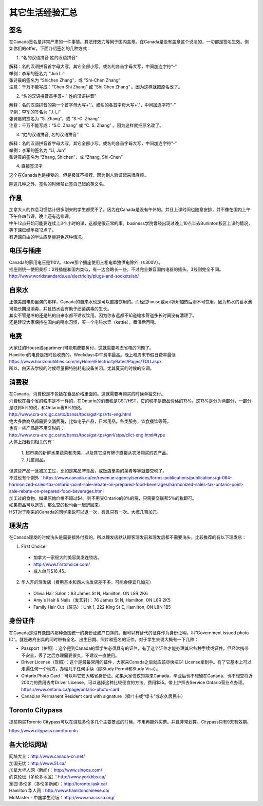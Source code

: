 ﻿其它生活经验汇总
=========================
签名
------------------
在Canada签名是非常严肃的一件事情。其法律效力等同于国内盖章。在Canada是没有盖章这个说法的，一切都是签名生效。例如你们的offer。下面介绍签名的几种方式：

1) “名的汉语拼音 姓的汉语拼音”

| 解释：名的汉语拼音首字母大写，其它全部小写。或名的各首字母大写，中间加连字符“-”
| 举例：李军的签名为 “Jun Li”
| 张诗晨的签名为 “Shichen Zhang”，或 “Shi-Chen Zhang”
| 注意：千万不能写成：“Chen Shi Zhang” 或 “Shi Chen Zhang” 。因为这样就把原名改了。

.. image:: resource/QiTaShengHuoJiangYanHuiZong/QianMing_01.png
   :align: center
   :scale: 25%

2) “名的汉语拼音首字母+'.' 姓的汉语拼音”

| 解释：名的汉语拼音的第一个首字母大写+'.'。或名的各首字母大写+'.'，中间加连字符“-”
| 举例：李军的签名为 “J. Li”
| 张诗晨的签名为 “S. Zhang”，或 “S.-C. Zhang”
| 注意：千万不能写成：“S.C.  Zhang” 或 “C. S. Zhang” 。因为这样就把原名改了。

.. image:: resource/QiTaShengHuoJiangYanHuiZong/QianMing_02.png
   :align: center
   :scale: 25%

3) “姓的汉语拼音, 名的汉语拼音”

| 解释：名的汉语拼音首字母大写，其它全部小写。或名的各首字母大写，中间加连字符“-”
| 举例：李军的签名为 “Li, Jun”
| 张诗晨的签名为 “Zhang, Shichen”，或 “Zhang, Shi-Chen”

.. image:: resource/QiTaShengHuoJiangYanHuiZong/QianMing_03.png
   :align: center
   :scale: 25%

4) 直接签汉字

| 这个在Canada也是接受的。但是极其不推荐，因为别人验证起来很麻烦。

除这几种之外，签名的时候禁止签自己起的英文名。

作息
------------------
| 加拿大人的作息习惯估计很多刚来的学生都受不了。因为在Canada是没有午休的。并且上课时间也随意安排，并不像在国内上午下午各四节课，晚上还有选修课。
| 中午12点开始可能要连续上3个小时的课，这都是很正常的事。business学院曾经出现过晚上10点半去Burlinton校区上课的情况，等下课已经半夜12点了。
| 有选课自由的学生应尽量避免这种情况。

电压与插座
-------------------------------------
| Canada的家用电压是110V。stove那个插座使用三相电单独供电除外（≥300V）。
| 插座则统一使用美标：2线插座和国内类似，有一边会略长一些，不过完全兼容国内电器的插头。3线则完全不同。
| http://www.worldstandards.eu/electricity/plugs-and-sockets/ab/

.. image:: resource/3LineElectricalSocket.jpg
   :align: center

自来水
--------------------------------
| 正像美国电影里演的那样，Canada的自来水也是可以直接饮用的。而经过house或apt锅炉加热后则不可饮用，因为热水的蓄水池可能长期没消毒，并且热水会有助于细菌病毒的生长。
| 其实不管是冷的还是热的自来水都不建议饮用。因为你永远都不知道输水管道多长时间没有清理了。
| 还是建议大家保持在国内的喝水习惯，买一个电热水壶（kettle），煮沸后再喝。

电费
------------------------------
.. image:: /resource/ElectronicRates.jpg
   :align: center

| 大家住的House或apartment可能电费要另付，这就需要考虑省电的问题了。
| Hamilton的电费是按时段收费的。Weekdays中午费率最高。晚上和周末节假日费率最低
| https://www.horizonutilities.com/myHome/ElectricityRates/Pages/TOU.aspx
| 所以，白天去学校的时候尽量把特别耗电设备关闭。尤其夏天的时候的空调。

消费税
--------------------------------
| 在Canada，消费税是不包括在食品价格里面的。这就需要再购买的时候单独交付。
| 消费税在每个省的税率是不一样的，在Ontario的消费税是GST/HST，它的税率是商品价格的13%。这13%是分为两部分，一部分是联邦5%的税，和Ontario省8%的税。
| http://www.cra-arc.gc.ca/tx/bsnss/tpcs/gst-tps/rts-eng.html
| 绝大多数商品都需要交消费税，比如电子产品，日常用品，各类服务，饮食餐饮等等。
| 也有一些产品是不用交税的：
| http://www.cra-arc.gc.ca/tx/bsnss/tpcs/gst-tps/gnrl/stps/cllct-eng.html#type
| 大体上跟我们相关的有：

 | 1. 超市卖的新鲜水果蔬菜和肉类，以及其它没有牌子直接从农场购买的农产品。
 | 2. 儿童用品。

| 但这些产品一旦被加工过，比如是某品牌食品，或饭店里卖的菜肴等等就要交税了。
| 不过也有个例外：https://www.canada.ca/en/revenue-agency/services/forms-publications/publications/gi-064-harmonized-sales-tax-ontario-point-sale-rebate-on-prepared-food-beverages/harmonized-sales-tax-ontario-point-sale-rebate-on-prepared-food-beverages.html
| 加工过的食物，如果原始价格不超过$4，则不用交Ontario的8%的税，只需要交联邦5%的税即可。

| 如果商品可以退货，那么交的税也会一起退回来。
| HST对于刚来的Canada的同学来说可以退一次，有且只有一次。大概几百加元。

理发店
--------------------------
在Canada理发的时候洗头是需要额外付费的，所以理发店默认顾客理发前和理发后都不需要洗头。比较推荐的有以下理发店：

1. First Choice

  - 加拿大一家很大的美容美发连锁店。
  - http://www.firstchoice.com/
  - 成人单剪$16.45。

2. 华人开的理发店（费用基本和西人洗发店差不多，可能会便宜几加元）

  - Olivia Hair Salon：93 James St N, Hamilton, ON L8R 2K6
  - Amy's Hair & Nails（发艺轩）：76 James St N, Hamilton, ON L8R 2K5
  - Family Hair Cut（斑马）：Unit 1, 222 King St E, Hamilton, ON L8N 1B5

.. raw:: html

    <div align="center">
      <iframe src="https://www.google.com/maps/d/u/0/embed?mid=1CdZTpkU3k56HCJTq2-Di8Ct3mrc" width="640" height="480"></iframe>
    </div>

身份证件
--------------------------------
在Canada是没有像国内那种全国统一的身份证或户口簿的。但可以有替代的证件作为身份证明，叫“Government issued photo ID”。就是政府出具的同时带有全名、出生日期、照片和签名的证件。对于学生来说大概有一下几种：

- Passport（护照）：这个是到Canada的留学生必须具有的证件，有了这个证件才能办理其它各种手续或证件。但经常携带不安全，丢了之后办理需要很久，不建议一直使用。
- Driver License（驾照）：这个是最最常用的证件，大家来Canada之后就应该尽快把G1 License拿到手。有了它基本上可以走遍任何一个地方，办理几乎任何手续（除Study Permit和Study Visa）。
- Ontario Photo Card：可以叫它安大略省身份证。如果大家仅仅短期来Canada，毕业后也不想留在Canada，也不想交将近200刀的费用去考Driver License。可以选择这种比较便宜的方法。费用$35。带上护照去Service Ontario营业点办理。https://www.ontario.ca/page/ontario-photo-card
- Canadian Permanent Resident card with signature（枫叶卡或“绿卡”或永久居民卡）

Toronto Citypass
--------------------------------------------------
提前购买Toronto Citypass可以在游玩多伦多几个主要景点的时候，不用再额外买票。并且非常划算。Citypass只有9天有效期。

https://www.citypass.com/toronto

各大论坛网站
--------------------------------------
| 网址大全：http://www.canada-cn.net/

| 加国无忧：http://www.51.ca/
| 加拿大华人网（新闻）：http://www.sinoca.com/

| 约克论坛（多伦多地区）：http://www.yorkbbs.ca/
| 家园·多伦多（多伦多新闻）：http://toronto.iask.ca/

| Hamilton 华人网：http://www.hamiltonchinese.ca/
| McMaster - 中国学生论坛：http://www.maccssa.org/